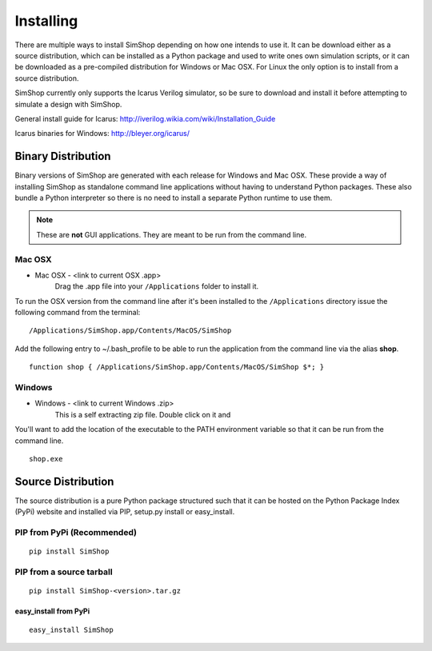 .. _Icarus: http://iverilog.wikia.com/wiki/Installation_Guide
.. _Windows: http://bleyer.org/icarus/

Installing
==========
There are multiple ways to install SimShop depending on how one intends to use
it.  It can be download either as a source distribution, which can be installed
as a Python package and used to write ones own simulation scripts, or it can be
downloaded as a pre-compiled distribution for Windows or Mac OSX. For Linux the
only option is to install from a source distribution.

SimShop currently only supports the Icarus Verilog simulator, so be sure
to download and install it before attempting to simulate a design with 
SimShop.

General install guide for Icarus: http://iverilog.wikia.com/wiki/Installation_Guide

Icarus binaries for Windows: http://bleyer.org/icarus/

Binary Distribution
-------------------
Binary versions of SimShop are generated with each release for Windows and Mac
OSX. These provide a way of installing SimShop as standalone command line
applications without having to understand Python packages. These also bundle a
Python interpreter so there is no need to install a separate Python runtime to
use them. 

.. note:: These are **not** GUI applications. They are meant to be run from the command line. 

Mac OSX
^^^^^^^

* Mac OSX - <link to current OSX .app>
    Drag the .app file into your ``/Applications`` folder to install it.

To run the OSX version from the command line after it's been installed to the
``/Applications`` directory issue the following command from
the terminal:

::

    /Applications/SimShop.app/Contents/MacOS/SimShop

Add the following entry to ~/.bash_profile to be able to run the application
from the command line via the alias **shop**.

::

    function shop { /Applications/SimShop.app/Contents/MacOS/SimShop $*; }

Windows
^^^^^^^

* Windows - <link to current Windows .zip>
    This is a self extracting zip file. Double click on it and 

You'll want to add the location of the executable to the PATH environment
variable so that it can be run from the command line.

::

    shop.exe


Source Distribution
-------------------
The source distribution is a pure Python package structured such that it can be
hosted on the Python Package Index (PyPi) website and installed via PIP,
setup.py install or easy_install.


PIP from PyPi (Recommended)
^^^^^^^^^^^^^^^^^^^^^^^^^^^
::

    pip install SimShop

PIP from a source tarball
^^^^^^^^^^^^^^^^^^^^^^^^^
::

    pip install SimShop-<version>.tar.gz

easy_install from PyPi
++++++++++++++++++++++
::

    easy_install SimShop

